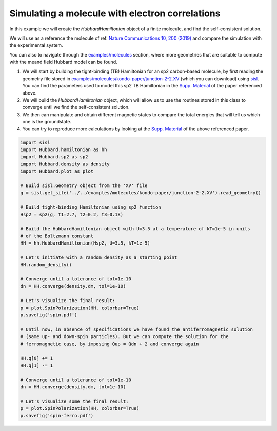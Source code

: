 
Simulating a molecule with electron correlations
================================================

In this example we will create the `HubbardHamiltonian` object
of a finite molecule, and find the self-consistent solution.

We will use as a reference the molecule of ref. `Nature Communications 10, 200 (2019) <https://www.nature.com/articles/s41467-018-08060-6>`_
and compare the simulation with the experimental system.

You can also to navigate through the 
`examples/molecules <https://github.com/dipc-cc/hubbard/tree/master/examples/molecules>`_ section,
where more geometries that are suitable
to compute with the meand field Hubbard model can be found.

#. We will start by building the tight-binding (TB) Hamiltonian for an sp2 
   carbon-based molecule, by first reading the geometry file stored in `examples/molecules/kondo-paper/junction-2-2.XV <https://github.com/dipc-cc/hubbard/blob/master/examples/molecules/kondo-paper/junction-2-2.XV>`_
   (which you can download) using sisl_. You can find the parameters used to model this sp2 TB Hamiltonian
   in the `Supp. Material <https://www.nature.com/articles/s41467-018-08060-6#Sec12>`_ of the paper referenced above.

#. We will build the `HubbardHamiltonian` object, which will allow us to use the routines
   stored in this class to converge until we find the self-consistent solution.

#. We then can manipulate and obtain different magnetic states to compare the total energies
   that will tell us which one is the groundstate.

#. You can try to reproduce more calculations by looking at the `Supp. Material <https://www.nature.com/articles/s41467-018-08060-6#Sec12>`_
   of the above referenced paper.

.. code-block:: python

    import sisl
    import Hubbard.hamiltonian as hh
    import Hubbard.sp2 as sp2
    import Hubbard.density as density
    import Hubbard.plot as plot

    # Build sisl.Geometry object from the 'XV' file
    g = sisl.get_sile('../../examples/molecules/kondo-paper/junction-2-2.XV').read_geometry()

    # Build tight-binding Hamiltonian using sp2 function
    Hsp2 = sp2(g, t1=2.7, t2=0.2, t3=0.18)

    # Build the HubbardHamiltonian object with U=3.5 at a temperature of kT=1e-5 in units
    # of the Boltzmann constant
    HH = hh.HubbardHamiltonian(Hsp2, U=3.5, kT=1e-5)

    # Let's initiate with a random density as a starting point
    HH.random_density()

    # Converge until a tolerance of tol=1e-10
    dn = HH.converge(density.dm, tol=1e-10)

    # Let's visualize the final result:
    p = plot.SpinPolarization(HH, colorbar=True)
    p.savefig('spin.pdf')

    # Until now, in absence of specifications we have found the antiferromagnetic solution
    # (same up- and down-spin particles). But we can compute the solution for the
    # ferromagnetic case, by imposing Qup = Qdn + 2 and converge again

    HH.q[0] += 1
    HH.q[1] -= 1

    # Converge until a tolerance of tol=1e-10
    dn = HH.converge(density.dm, tol=1e-10)

    # Let's visualize some the final result:
    p = plot.SpinPolarization(HH, colorbar=True)
    p.savefig('spin-ferro.pdf')

.. _sisl: https://sisl.readthedocs.io/en/latest/introduction.html
